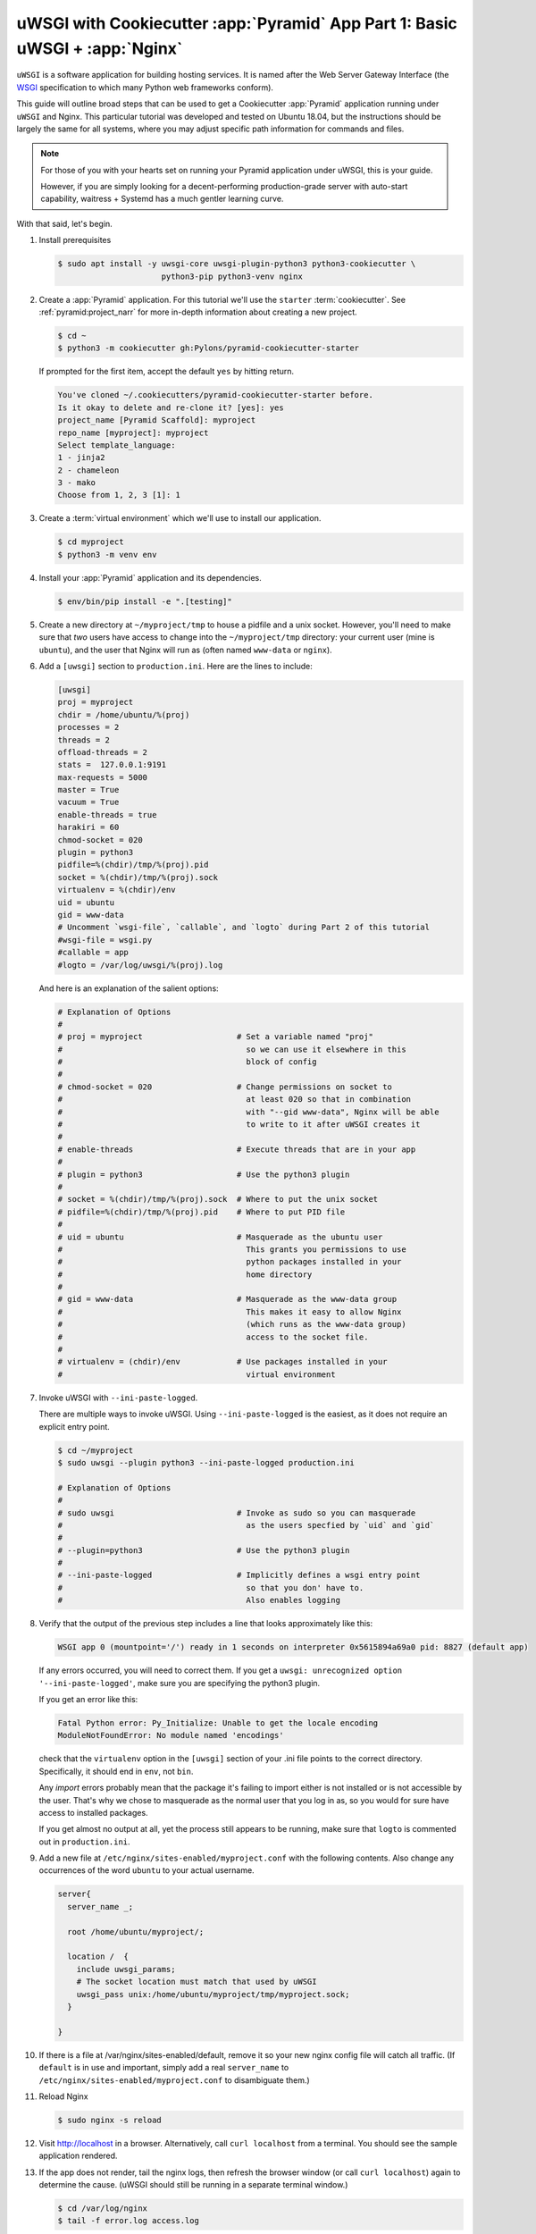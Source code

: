 .. _uwsgi_cookiecutter_part_1:

uWSGI with Cookiecutter :app:`Pyramid` App Part 1: Basic uWSGI + :app:`Nginx`
=============================================================================

``uWSGI`` is a software application for building hosting services.
It is named after the Web Server Gateway Interface (the `WSGI <https://wsgi.readthedocs.io/en/latest/>`_ specification
to which many Python web frameworks conform).

This guide will outline broad steps that can be used to get a Cookiecutter
:app:`Pyramid` application running under ``uWSGI`` and Nginx.  This particular
tutorial was developed and tested on Ubuntu 18.04, but the instructions should be
largely the same for all systems, where you may adjust specific path information
for commands and files.

.. note::

    For those of you with your hearts set on running your Pyramid
    application under uWSGI, this is your guide.

    However, if you are simply looking for a decent-performing
    production-grade server with auto-start capability, waitress + Systemd
    has a much gentler learning curve.

With that said, let's begin.

#.  Install prerequisites

    .. code-block:: bash

        $ sudo apt install -y uwsgi-core uwsgi-plugin-python3 python3-cookiecutter \
                              python3-pip python3-venv nginx

#.  Create a :app:`Pyramid` application. For this tutorial we'll use the
    ``starter`` :term:`cookiecutter`. See :ref:`pyramid:project_narr` for more
    in-depth information about creating a new project.

    .. code-block:: bash

        $ cd ~
        $ python3 -m cookiecutter gh:Pylons/pyramid-cookiecutter-starter

    If prompted for the first item, accept the default ``yes`` by hitting return.

    .. code-block:: text

        You've cloned ~/.cookiecutters/pyramid-cookiecutter-starter before.
        Is it okay to delete and re-clone it? [yes]: yes
        project_name [Pyramid Scaffold]: myproject
        repo_name [myproject]: myproject
        Select template_language:
        1 - jinja2
        2 - chameleon
        3 - mako
        Choose from 1, 2, 3 [1]: 1

#.  Create a :term:`virtual environment` which we'll use to install our
    application.

    .. code-block:: bash

        $ cd myproject
        $ python3 -m venv env

#.  Install your :app:`Pyramid` application and its dependencies.

    .. code-block:: bash

        $ env/bin/pip install -e ".[testing]"

#.  Create a new directory at ``~/myproject/tmp`` to house a pidfile and a unix
    socket.  However, you'll need to make sure that *two* users have access to
    change into the ``~/myproject/tmp`` directory: your current user (mine is
    ``ubuntu``), and the user that Nginx will run as (often named ``www-data`` or
    ``nginx``).

#.  Add a ``[uwsgi]`` section to ``production.ini``. Here are the lines
    to include:

    .. code-block:: text

        [uwsgi]
        proj = myproject
        chdir = /home/ubuntu/%(proj)
        processes = 2
        threads = 2
        offload-threads = 2
        stats =  127.0.0.1:9191
        max-requests = 5000
        master = True
        vacuum = True
        enable-threads = true
        harakiri = 60
        chmod-socket = 020
        plugin = python3
        pidfile=%(chdir)/tmp/%(proj).pid
        socket = %(chdir)/tmp/%(proj).sock
        virtualenv = %(chdir)/env
        uid = ubuntu
        gid = www-data
        # Uncomment `wsgi-file`, `callable`, and `logto` during Part 2 of this tutorial
        #wsgi-file = wsgi.py
        #callable = app
        #logto = /var/log/uwsgi/%(proj).log

    And here is an explanation of the salient options:

    .. code-block:: text

        # Explanation of Options
        #
        # proj = myproject                    # Set a variable named "proj"
        #                                       so we can use it elsewhere in this
        #                                       block of config
        #
        # chmod-socket = 020                  # Change permissions on socket to
        #                                       at least 020 so that in combination
        #                                       with "--gid www-data", Nginx will be able
        #                                       to write to it after uWSGI creates it
        #
        # enable-threads                      # Execute threads that are in your app
        #
        # plugin = python3                    # Use the python3 plugin
        #
        # socket = %(chdir)/tmp/%(proj).sock  # Where to put the unix socket
        # pidfile=%(chdir)/tmp/%(proj).pid    # Where to put PID file
        #
        # uid = ubuntu                        # Masquerade as the ubuntu user
        #                                       This grants you permissions to use
        #                                       python packages installed in your
        #                                       home directory
        #
        # gid = www-data                      # Masquerade as the www-data group
        #                                       This makes it easy to allow Nginx
        #                                       (which runs as the www-data group)
        #                                       access to the socket file.
        #
        # virtualenv = (chdir)/env            # Use packages installed in your
        #                                       virtual environment

#.  Invoke uWSGI with ``--ini-paste-logged``.

    There are multiple ways to invoke uWSGI. Using ``--ini-paste-logged``
    is the easiest, as it does not require an explicit entry point.

    .. code-block:: bash

        $ cd ~/myproject
        $ sudo uwsgi --plugin python3 --ini-paste-logged production.ini

        # Explanation of Options
        #
        # sudo uwsgi                          # Invoke as sudo so you can masquerade
        #                                       as the users specfied by `uid` and `gid`
        #
        # --plugin=python3                    # Use the python3 plugin
        #
        # --ini-paste-logged                  # Implicitly defines a wsgi entry point
        #                                       so that you don' have to.
        #                                       Also enables logging

#.  Verify that the output of the previous step includes a line that looks
    approximately like this:

    .. code-block:: bash

        WSGI app 0 (mountpoint='/') ready in 1 seconds on interpreter 0x5615894a69a0 pid: 8827 (default app)

    If any errors occurred, you will need to correct them. If you get a
    ``uwsgi: unrecognized option '--ini-paste-logged'``, make sure you are
    specifying the python3 plugin.

    If you get an error like this:

    .. code-block:: text

        Fatal Python error: Py_Initialize: Unable to get the locale encoding
        ModuleNotFoundError: No module named 'encodings'

    check that the ``virtualenv`` option in the ``[uwsgi]`` section of your
    .ini file points to the correct directory. Specifically, it should
    end in ``env``, not ``bin``.

    Any `import` errors probably mean that the package it's failing to
    import either is not installed or is not accessible by the user. That's why
    we chose to masquerade as the normal user that you log in as, so you would
    for sure have access to installed packages.

    If you get almost no output at all, yet the process still appears to
    be running, make sure that ``logto`` is commented out in ``production.ini``.

#.  Add a new file at ``/etc/nginx/sites-enabled/myproject.conf`` with
    the following contents. Also change any occurrences of the word ``ubuntu``
    to your actual username.

    .. code-block:: nginx

      server{
        server_name _;

        root /home/ubuntu/myproject/;

        location /  {
          include uwsgi_params;
          # The socket location must match that used by uWSGI
          uwsgi_pass unix:/home/ubuntu/myproject/tmp/myproject.sock;
        }

      }

#.  If there is a file at /var/nginx/sites-enabled/default,
    remove it so your new nginx config file will catch all traffic.
    (If ``default`` is in use and important, simply add a real
    ``server_name`` to ``/etc/nginx/sites-enabled/myproject.conf``
    to disambiguate them.)

#.  Reload Nginx

    .. code-block:: bash

       $ sudo nginx -s reload

#.  Visit http://localhost in a browser. Alternatively, call ``curl localhost``
    from a terminal.  You should see the sample application rendered.

#.  If the app does not render, tail the nginx logs, then
    refresh the browser window (or call ``curl localhost``) again to determine
    the cause. (uWSGI should still be running in a separate terminal window.)

    .. code-block:: bash

      $ cd /var/log/nginx
      $ tail -f error.log access.log

    If you see a ``No such file or directory`` error in the Nginx error log,
    verify the name of the socket file specified in
    ``/etc/nginx/sites-enabled/myproject.conf``.  Verify that the file
    referenced there actually exists. If it does not, check what location is
    specified for ``socket`` in your .ini file, and verify that the
    specified file actually exists.  Once both uWSGI and Nginx both point to the
    same file and both have access to its containing directory, you will be
    past this error.  If all else fails, put your sockets somewhere writable by
    all, such as ``/tmp``.

    If you see an ``upstream prematurely closed connection while reading
    response header from upstream`` error in the Nginx error log, something is wrong
    with your app or the way uWSGI is calling it. Check the output from the
    window where uWSGI is still running to see what error messages it gives
    when you ``curl localhost``.

    If you see a ``Connection refused`` error in the Nginx error log, check the
    permissions on the socket file that Nginx says it is attempting to connect
    to. The socket file is expected to be owned by the user ``ubuntu`` and the
    group ``www-data`` because those are the ``uid`` and ``gid`` options we
    specified in the .ini file. If the socket file is owned by a different
    user or group than these, correct the uWSGI parameters in your .ini file
    until these are correct.

    If you are still getting a ``Connection refused`` error in the Nginx error log,
    check permissions on the socket file. Permissions are expected to be
    ``020`` as set by your .ini file. The ``2`` in the middle of ``020``
    means group-writable, which is required because uWSGI first creates the
    socket file, then Nginx (running as the group ``www-data``) must have write
    permissions to it or it will not be able to connect. You can use
    permissions more open than ``020``, but in testing this tutorial ``020``
    was all that was required.

#.  Once your app is accessible via Nginx, you have cause to celebrate.

    If you wish to also add the
    `uWSGI Emperor <https://uwsgi-docs.readthedocs.io/en/latest/Emperor.html>`_
    and `Systemd <https://en.wikipedia.org/wiki/Systemd>`_ to the mix, proceed
    to part 2 of this tutorial: :ref:`uwsgi_cookiecutter_part_2`.

`uWSGI` has many knobs and a great variety of deployment modes. This
is just one representation of how you might use it to serve up a CookieCutter :app:`Pyramid`
application.  See the `uWSGI documentation
<https://uwsgi-docs.readthedocs.io/en/latest/>`_
for more in-depth configuration information.

This tutorial is modified from the `original tutorial for mod_wsgi <https://docs.pylonsproject.org/projects/pyramid/en/latest/tutorials/modwsgi/index.html>`_.
